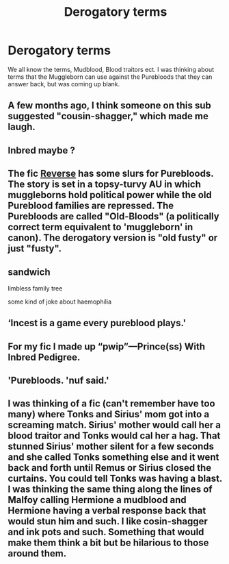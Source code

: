 #+TITLE: Derogatory terms

* Derogatory terms
:PROPERTIES:
:Author: mannd1068
:Score: 5
:DateUnix: 1551121728.0
:DateShort: 2019-Feb-25
:END:
We all know the terms, Mudblood, Blood traitors ect. I was thinking about terms that the Muggleborn can use against the Purebloods that they can answer back, but was coming up blank.


** A few months ago, I think someone on this sub suggested "cousin-shagger," which made me laugh.
:PROPERTIES:
:Author: FitzDizzyspells
:Score: 21
:DateUnix: 1551123431.0
:DateShort: 2019-Feb-25
:END:


** Inbred maybe ?
:PROPERTIES:
:Author: K0ULIK0V
:Score: 11
:DateUnix: 1551121925.0
:DateShort: 2019-Feb-25
:END:


** The fic [[https://www.fanfiction.net/s/4025300/1/Reverse][Reverse]] has some slurs for Purebloods. The story is set in a topsy-turvy AU in which muggleborns hold political power while the old Pureblood families are repressed. The Purebloods are called "Old-Bloods" (a politically correct term equivalent to 'muggleborn' in canon). The derogatory version is "old fusty" or just "fusty".
:PROPERTIES:
:Author: chiruochiba
:Score: 5
:DateUnix: 1551142159.0
:DateShort: 2019-Feb-26
:END:


** sandwich

limbless family tree

some kind of joke about haemophilia
:PROPERTIES:
:Author: minty_teacup
:Score: 3
:DateUnix: 1551123322.0
:DateShort: 2019-Feb-25
:END:


** ‘Incest is a game every pureblood plays.'
:PROPERTIES:
:Author: marsolino
:Score: 2
:DateUnix: 1551131374.0
:DateShort: 2019-Feb-26
:END:


** For my fic I made up “pwip”---Prince(ss) With Inbred Pedigree.
:PROPERTIES:
:Author: ohitsberry
:Score: 2
:DateUnix: 1551134362.0
:DateShort: 2019-Feb-26
:END:


** 'Purebloods. 'nuf said.'
:PROPERTIES:
:Author: JaimeJabs
:Score: 1
:DateUnix: 1551123073.0
:DateShort: 2019-Feb-25
:END:


** I was thinking of a fic (can't remember have too many) where Tonks and Sirius' mom got into a screaming match. Sirius' mother would call her a blood traitor and Tonks would cal her a hag. That stunned Sirius' mother silent for a few seconds and she called Tonks something else and it went back and forth until Remus or Sirius closed the curtains. You could tell Tonks was having a blast. I was thinking the same thing along the lines of Malfoy calling Hermione a mudblood and Hermione having a verbal response back that would stun him and such. I like cosin-shagger and ink pots and such. Something that would make them think a bit but be hilarious to those around them.
:PROPERTIES:
:Author: mannd1068
:Score: 0
:DateUnix: 1551128275.0
:DateShort: 2019-Feb-26
:END:
